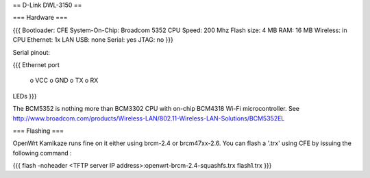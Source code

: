 == D-Link DWL-3150 ==

=== Hardware ===

{{{
Bootloader: CFE
System-On-Chip:  Broadcom 5352
CPU Speed: 200 Mhz
Flash size: 4 MB
RAM: 16 MB
Wireless: in CPU
Ethernet: 1x LAN
USB: none
Serial: yes
JTAG: no
}}}

Serial pinout:

{{{
Ethernet port

 o VCC
 o GND
 o TX
 o RX

LEDs
}}}


The BCM5352 is nothing more than  BCM3302 CPU with on-chip BCM4318 Wi-Fi microcontroller. See http://www.broadcom.com/products/Wireless-LAN/802.11-Wireless-LAN-Solutions/BCM5352EL

=== Flashing ===

OpenWrt Kamikaze runs fine on it either using brcm-2.4 or brcm47xx-2.6. You can flash a '.trx' using CFE by issuing the following command :

{{{
flash -noheader <TFTP server IP address>:openwrt-brcm-2.4-squashfs.trx flash1.trx
}}}

